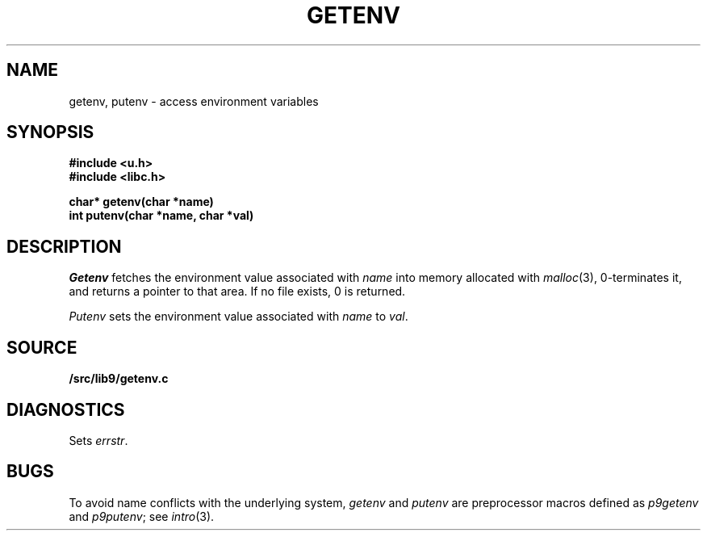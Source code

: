 .TH GETENV 3
.SH NAME
getenv, putenv \- access environment variables
.SH SYNOPSIS
.B #include <u.h>
.br
.B #include <libc.h>
.PP
.nf
.B
char* getenv(char *name)
.br
.B
int   putenv(char *name, char *val)
.fi
.SH DESCRIPTION
.I Getenv
fetches the environment value associated with
.I name
into memory allocated with
.IR malloc (3),
0-terminates it,
and returns a pointer to that area.
If no file exists, 0
is returned.
.PP
.I Putenv
sets the environment value associated with
.I name
to
.IR val .
.SH SOURCE
.B \*9/src/lib9/getenv.c
.SH DIAGNOSTICS
Sets
.IR errstr .
.SH BUGS
To avoid name conflicts with the underlying system,
.I getenv
and
.I putenv
are preprocessor macros defined as
.I p9getenv
and
.IR p9putenv ;
see
.IR intro (3).
